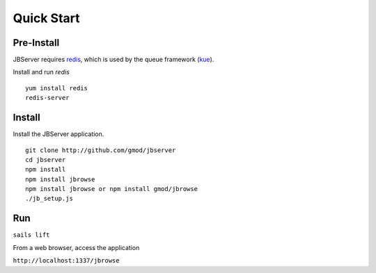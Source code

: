 ***********
Quick Start
***********
 
Pre-Install
===========

JBServer requires `redis <https://redis.io/>`_, which is used by the queue framework 
(`kue <https://www.npmjs.com/package/kue>`_).

Install and run *redis*

:: 

    yum install redis
    redis-server

Install
=======

Install the JBServer application.

::

    git clone http://github.com/gmod/jbserver
    cd jbserver
    npm install
    npm install jbrowse
    npm install jbrowse or npm install gmod/jbrowse
    ./jb_setup.js

Run
===


``sails lift``

From a web browser, access the application

``http://localhost:1337/jbrowse``


